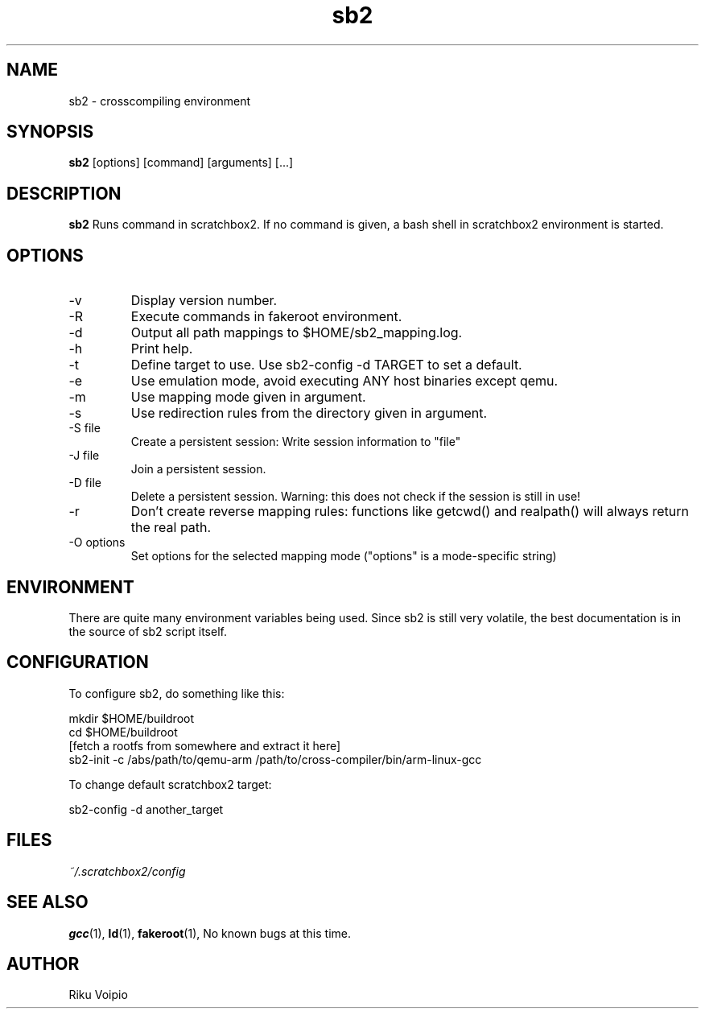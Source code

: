 .TH sb2 1 "11 September 2007" "2.0" "sb2 man page"
.SH NAME
sb2 \- crosscompiling environment
.SH SYNOPSIS
.B sb2
[options] [command] [arguments] [...]
.SH DESCRIPTION
.B sb2
Runs command in scratchbox2. If no command is given, a bash shell
in scratchbox2 environment is started.
.SH OPTIONS
.TP
\-v
Display version number.
.TP
\-R
Execute commands in fakeroot environment.
.TP
\-d
Output all path mappings to $HOME/sb2_mapping.log.
.TP
\-h
Print help.
.TP
\-t
Define target to use. Use sb2-config -d TARGET to set a default.
.TP
\-e
Use emulation mode, avoid executing ANY host binaries except qemu.
.TP
\-m
Use mapping mode given in argument.
.TP
\-s
Use redirection rules from the directory given in argument.
.TP
\-S file
Create a persistent session: Write session information to "file"
.TP
\-J file
Join a persistent session.
.TP
\-D file
Delete a persistent session. Warning: this does not
check if the session is still in use!
.TP
\-r
Don't create reverse mapping rules: functions like getcwd() and realpath()
will always return the real path.
.TP
\-O options
Set options for the selected mapping mode ("options" is a mode-specific string)

.SH ENVIRONMENT
There are quite many environment variables being used. Since sb2 is still
very volatile, the best documentation is in the source of sb2 script itself.

.SH CONFIGURATION
To configure sb2, do something like this:

.nf
mkdir $HOME/buildroot
cd $HOME/buildroot
[fetch a rootfs from somewhere and extract it here]
sb2-init -c /abs/path/to/qemu-arm /path/to/cross-compiler/bin/arm-linux-gcc
.fi

To change default scratchbox2 target:

sb2-config -d another_target

.SH FILES
.P
.I ~/.scratchbox2/config
.SH SEE ALSO
.BR gcc (1),
.BR ld (1),
.BR fakeroot (1),
No known bugs at this time.
.SH AUTHOR
.nf
Riku Voipio
.fi
